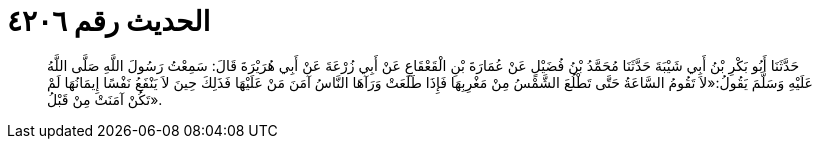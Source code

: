 
= الحديث رقم ٤٢٠٦

[quote.hadith]
حَدَّثَنَا أَبُو بَكْرِ بْنُ أَبِي شَيْبَةَ حَدَّثَنَا مُحَمَّدُ بْنُ فُضَيْلٍ عَنْ عُمَارَةَ بْنِ الْقَعْقَاعِ عَنْ أَبِي زُرْعَةَ عَنْ أَبِي هُرَيْرَةَ قَالَ: سَمِعْتُ رَسُولَ اللَّهِ صَلَّى اللَّهُ عَلَيْهِ وَسَلَّمَ يَقُولُ:«لاَ تَقُومُ السَّاعَةُ حَتَّى تَطْلُعَ الشَّمْسُ مِنْ مَغْرِبِهَا فَإِذَا طَلَعَتْ وَرَآهَا النَّاسُ آمَنَ مَنْ عَلَيْهَا فَذَلِكَ حِينَ لاَ يَنْفَعُ نَفْسًا إِيمَانُهَا لَمْ تَكُنْ آمَنَتْ مِنْ قَبْلُ».